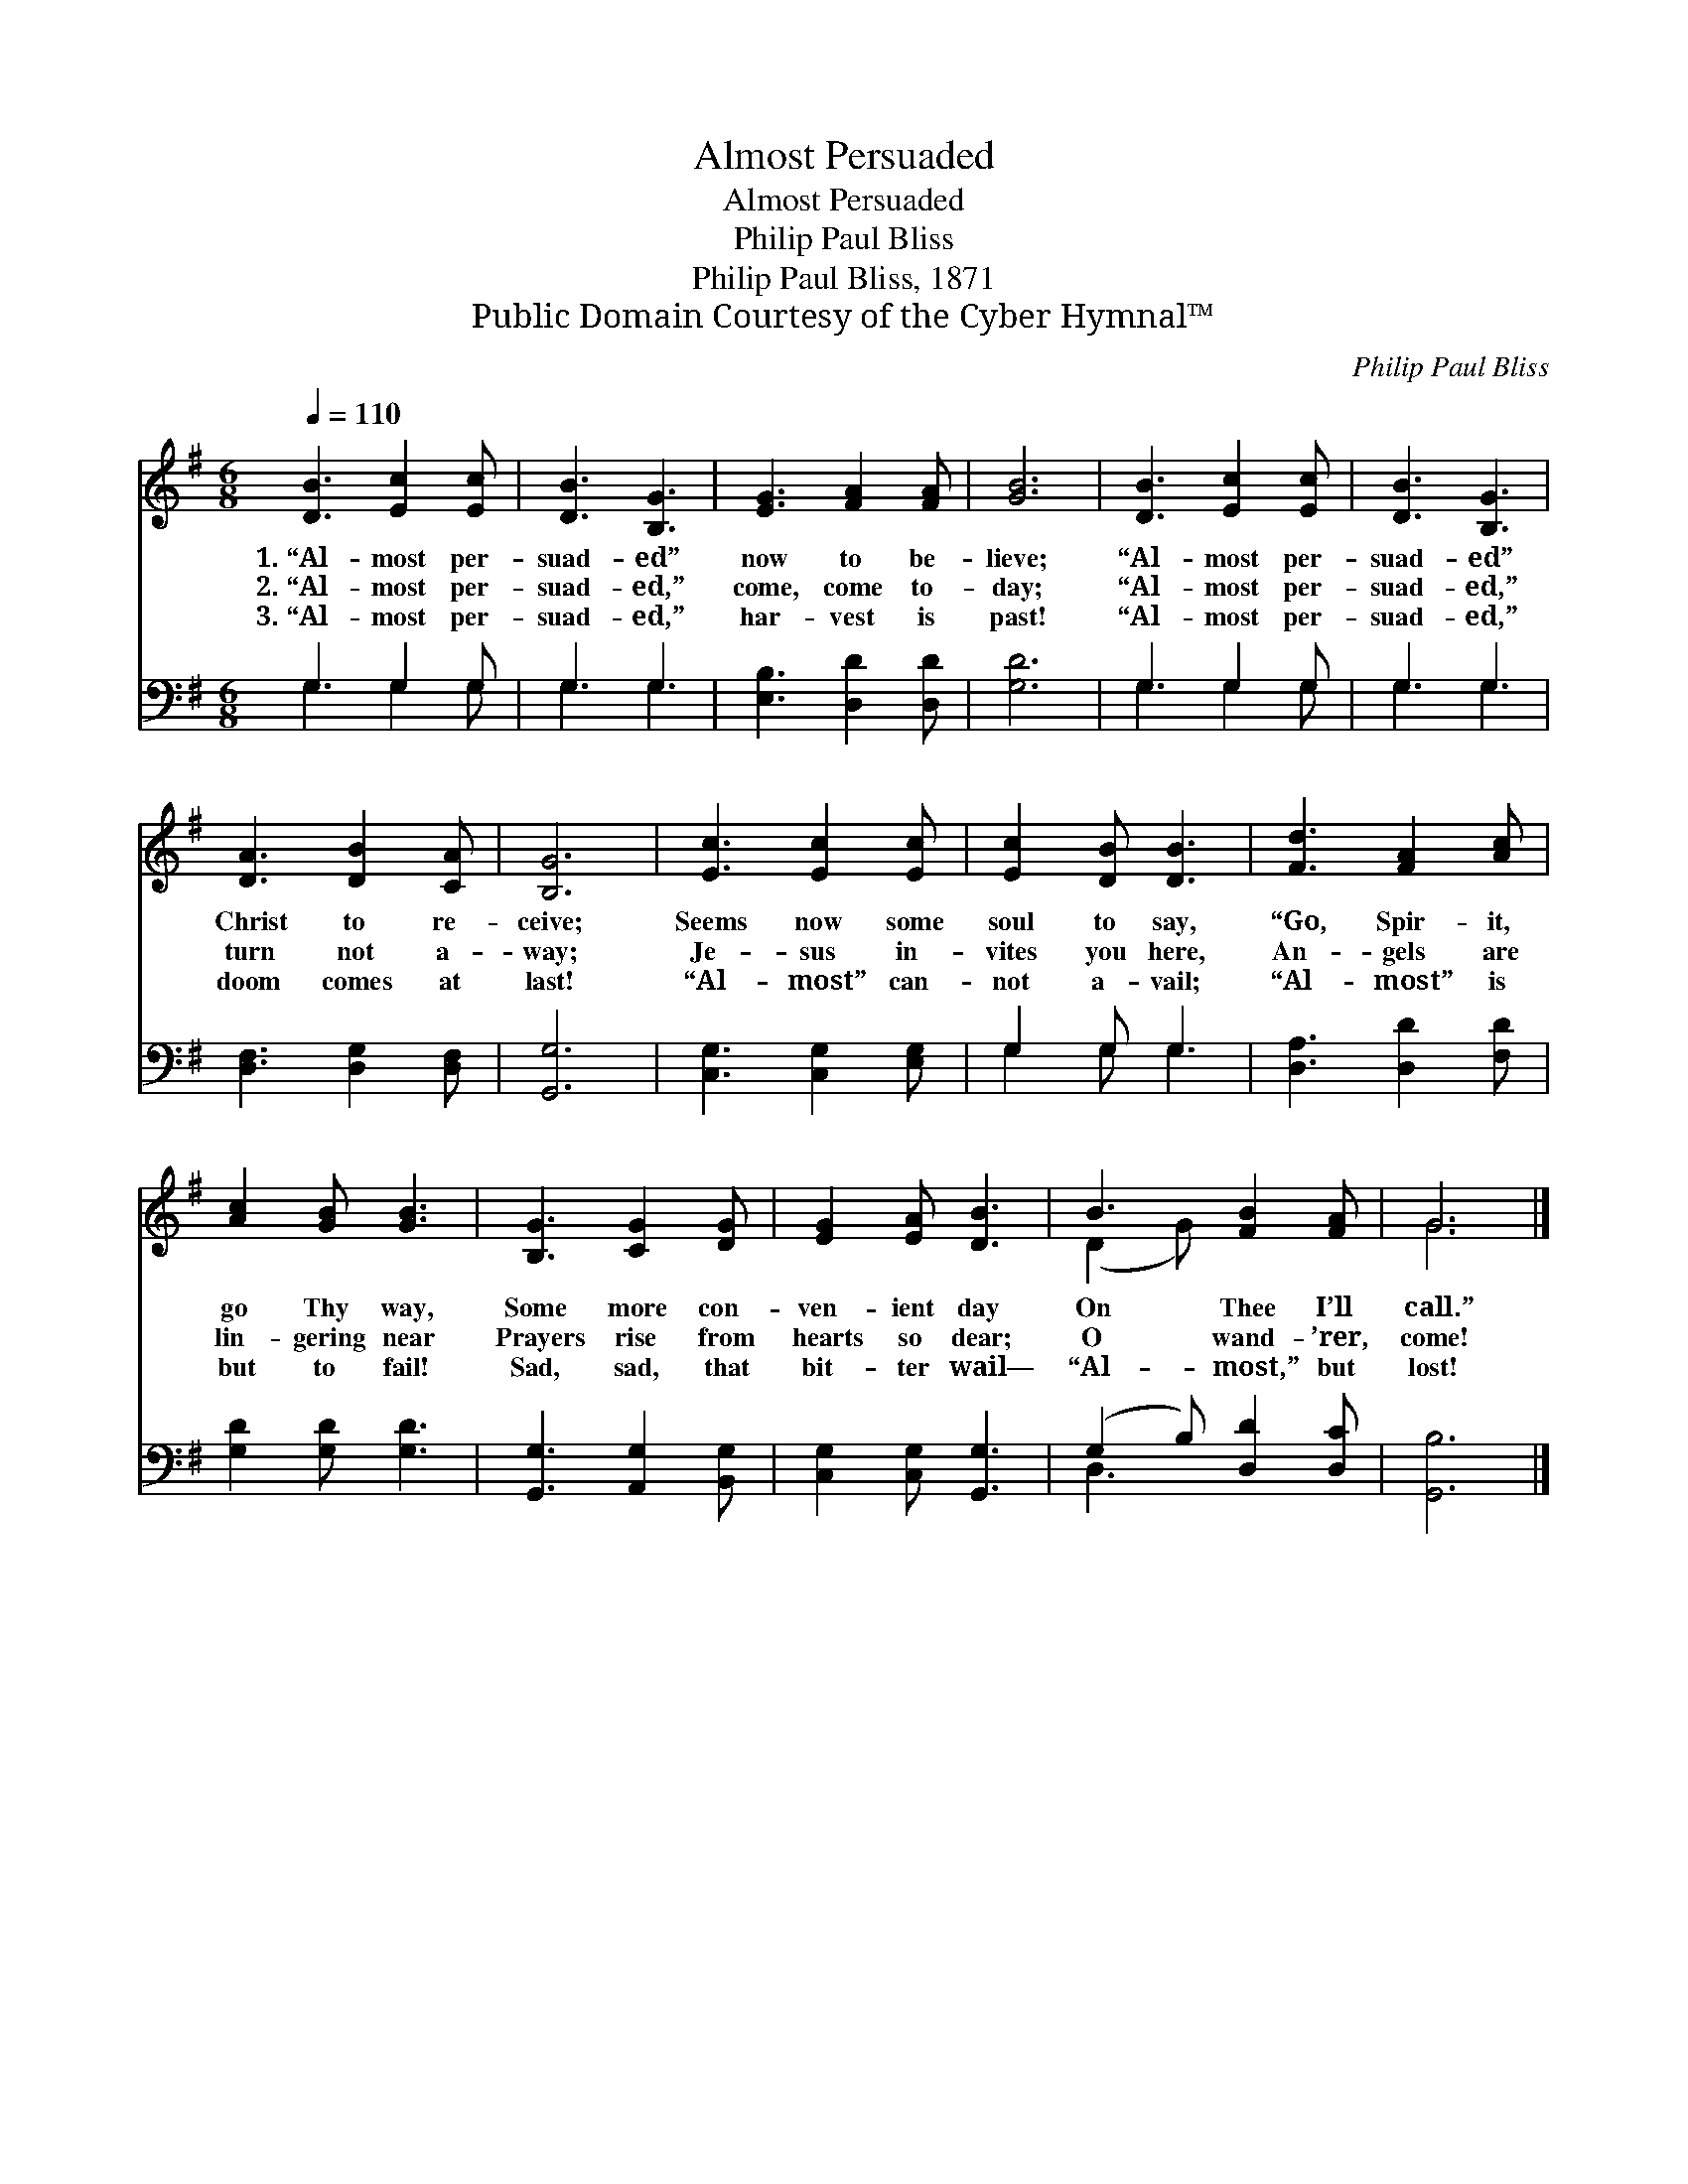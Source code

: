 X:1
T:Almost Persuaded
T:Almost Persuaded
T:Philip Paul Bliss
T:Philip Paul Bliss, 1871
T:Public Domain Courtesy of the Cyber Hymnal™
C:Philip Paul Bliss
Z:Public Domain
Z:Courtesy of the Cyber Hymnal™
%%score ( 1 2 ) ( 3 4 )
L:1/8
Q:1/4=110
M:6/8
K:G
V:1 treble 
V:2 treble 
V:3 bass 
V:4 bass 
V:1
 [DB]3 [Ec]2 [Ec] | [DB]3 [B,G]3 | [EG]3 [FA]2 [FA] | [GB]6 | [DB]3 [Ec]2 [Ec] | [DB]3 [B,G]3 | %6
w: 1.~“Al- most per-|suad- ed”|now to be-|lieve;|“Al- most per-|suad- ed”|
w: 2.~“Al- most per-|suad- ed,”|come, come to-|day;|“Al- most per-|suad- ed,”|
w: 3.~“Al- most per-|suad- ed,”|har- vest is|past!|“Al- most per-|suad- ed,”|
 [DA]3 [DB]2 [CA] | [B,G]6 | [Ec]3 [Ec]2 [Ec] | [Ec]2 [DB] [DB]3 | [Fd]3 [FA]2 [Ac] | %11
w: Christ to re-|ceive;|Seems now some|soul to say,|“Go, Spir- it,|
w: turn not a-|way;|Je- sus in-|vites you here,|An- gels are|
w: doom comes at|last!|“Al- most” can-|not a- vail;|“Al- most” is|
 [Ac]2 [GB] [GB]3 | [B,G]3 [CG]2 [DG] | [EG]2 [EA] [DB]3 | B3 [FB]2 [FA] | G6 |] %16
w: go Thy way,|Some more con-|ven- ient day|On Thee I’ll|call.”|
w: lin- gering near|Prayers rise from|hearts so dear;|O wand- ’rer,|come!|
w: but to fail!|Sad, sad, that|bit- ter wail—|“Al- most,” but|lost!|
V:2
 x6 | x6 | x6 | x6 | x6 | x6 | x6 | x6 | x6 | x6 | x6 | x6 | x6 | x6 | (D2 G) x3 | G6 |] %16
V:3
 G,3 G,2 G, | G,3 G,3 | [E,B,]3 [D,D]2 [D,D] | [G,D]6 | G,3 G,2 G, | G,3 G,3 | %6
 [D,F,]3 [D,G,]2 [D,F,] | [G,,G,]6 | [C,G,]3 [C,G,]2 [E,G,] | G,2 G, G,3 | [D,A,]3 [D,D]2 [F,D] | %11
 [G,D]2 [G,D] [G,D]3 | [G,,G,]3 [A,,G,]2 [B,,G,] | [C,G,]2 [C,G,] [G,,G,]3 | %14
 (G,2 B,) [D,D]2 [D,C] | [G,,B,]6 |] %16
V:4
 G,3 G,2 G, | G,3 G,3 | x6 | x6 | G,3 G,2 G, | G,3 G,3 | x6 | x6 | x6 | G,2 G, G,3 | x6 | x6 | x6 | %13
 x6 | D,3 x3 | x6 |] %16

